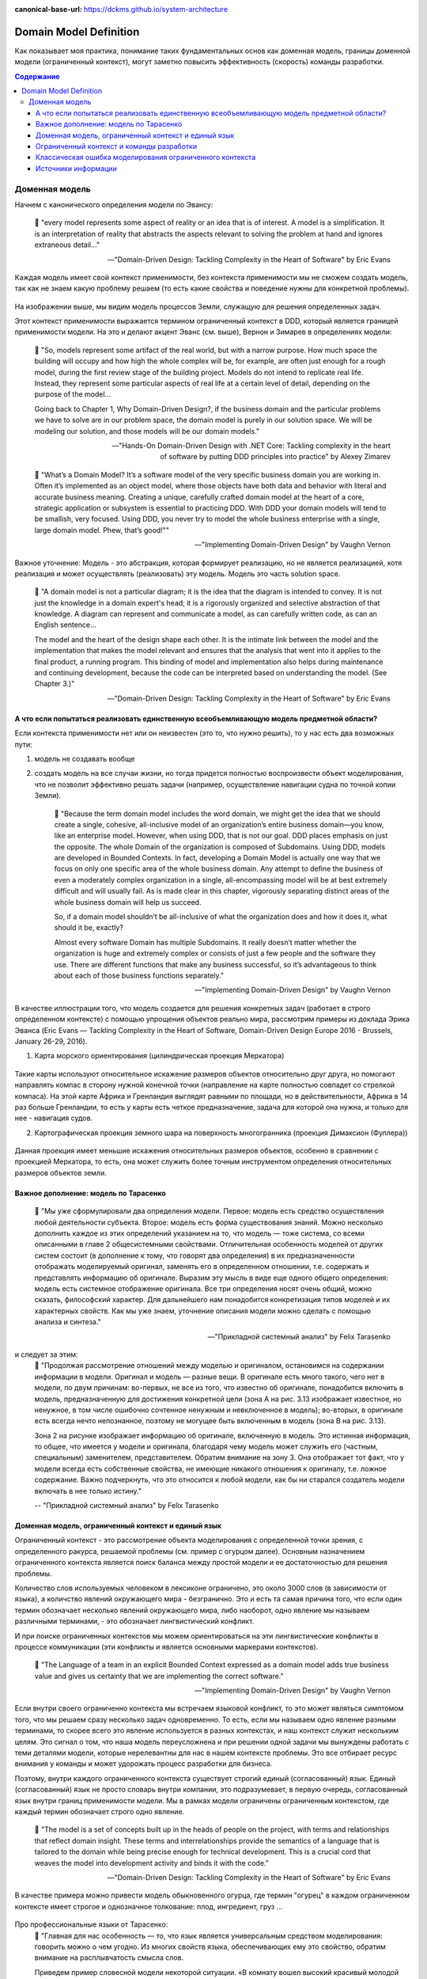 :canonical-base-url: https://dckms.github.io/system-architecture

.. index:: Domain Model
   :name: stanislav3316-domain-model-definition


=======================
Domain Model Definition
=======================

.. sectionauthor:: Stanislav Bolsun

Как показывает моя практика, понимание таких фундаментальных основ как доменная модель, границы доменной модели (ограниченный
контекст), могут заметно повысить эффективность (скорость) команды разработки.

.. contents:: Содержание

Доменная модель
===============

Начнем с канонического определения модели по Эвансу:

    📝 "every model represents some aspect of reality or an idea that is of interest.
    A model is a simplification. It is an interpretation of reality that abstracts the aspects relevant to solving
    the problem at hand and ignores extraneous detail..."

    -- "Domain-Driven Design: Tackling Complexity in the Heart of Software" by Eric Evans

Каждая модель имеет свой контекст применимости, без контекста применимости мы не сможем создать модель,
так как не знаем какую проблему решаем (то есть какие свойства и поведение нужны для конкретной проблемы).

.. figure:: _media/model_of_earth_processes.png
   :alt: Model of Earth processes
   :align: center
   :width: 100%
На изображении выше, мы видим модель процессов Земли, служащую для решения определенных задач.

Этот контекст применимости выражается термином ограниченный контекст в DDD, который является границей применимости модели.
На это и делают акцент Эванс (см. выше), Вернон и Зимарев в определениях модели:

    📝 "So, models represent some artifact of the real world, but with a narrow purpose.
    How much space the building will occupy and how high the whole complex will be, for example,
    are often just enough for a rough model, during the first review stage of the building project.
    Models do not intend to replicate real life. Instead, they represent some particular aspects of real life at a certain level of detail,
    depending on the purpose of the model...

    Going back to Chapter 1, Why Domain-Driven Design?, if the business domain and the particular problems we have to
    solve are in our problem space, the domain model is purely in our solution space.
    We will be modeling our solution, and those models will be our domain models."

    -- "Hands-On Domain-Driven Design with .NET Core: Tackling complexity in the heart of software by putting DDD principles into practice" by Alexey Zimarev

..

    📝 "What’s a Domain Model?
    It’s a software model of the very specific business domain you are working in. Often it’s implemented as an object model,
    where those objects have both data and behavior with literal and accurate business meaning.
    Creating a unique, carefully crafted domain model at the heart of a core, strategic application or subsystem is essential to
    practicing DDD. With DDD your domain models will tend to be smallish, very focused.
    Using DDD, you never try to model the whole business enterprise with a single, large domain model. Phew, that’s good!""

    -- "Implementing Domain-Driven Design" by Vaughn Vernon


Важное уточнение: Модель - это абстракция, которая формирует реализацию, но не является реализацией,
хотя реализация и может осуществлять (реализовать) эту модель. Модель это часть solution space.

    📝 "A domain model is not a particular diagram; it is the idea that the diagram is intended to convey.
    It is not just the knowledge in a domain expert's head;
    it is a rigorously organized and selective abstraction of that knowledge.
    A diagram can represent and communicate a model, as can carefully written code, as can an English sentence...

    The model and the heart of the design shape each other. It is the intimate link between the model and the implementation that
    makes the model relevant and ensures that the analysis that went into it applies to the final product, a running program.
    This binding of model and implementation also helps during maintenance and continuing development, because the code can be interpreted
    based on understanding the model. (See Chapter 3.)"

    -- "Domain-Driven Design: Tackling Complexity in the Heart of Software" by Eric Evans



А что если попытаться реализовать единственную всеобъемливающую модель предметной области?
------------------------------------------------------------------------------------------

Если контекста применимости нет или он неизвестен (это то, что нужно решить), то у нас есть два возможных пути:

1. модель не создавать вообще

2. создать модель на все случаи жизни, но тогда придется полностью воспроизвести объект моделирования,
   что не позволит эффективно решать задачи (например, осуществление навигации судна по точной копии Земли).


    📝 "Because the term domain model includes the word domain, we might get the idea that we should create a single,
    cohesive, all-inclusive model of an organization’s entire business domain—you know, like an enterprise model. However,
    when using DDD, that is not our goal. DDD places emphasis on just the opposite. The whole Domain of the organization is composed of Subdomains.
    Using DDD, models are developed in Bounded Contexts. In fact, developing a Domain Model is actually one way that we focus on only one specific area of the whole business domain.
    Any attempt to define the business of even a moderately complex organization in a single, all-encompassing model will be at best extremely difficult and will usually fail.
    As is made clear in this chapter, vigorously separating distinct areas of the whole business domain will help us succeed.

    So, if a domain model shouldn’t be all-inclusive of what the organization does and how it does it, what should it be, exactly?

    Almost every software Domain has multiple Subdomains. It really doesn’t matter whether the organization is huge and extremely complex or consists of just a few people and the software they use.
    There are different functions that make any business successful, so it’s advantageous to think about each of those business functions separately."

    -- "Implementing Domain-Driven Design" by Vaughn Vernon


В качестве иллюстрации того, что модель создается для решения конкретных задач (работает в строго определенном контексте) с помощью упрощения объектов реально мира,
рассмотрим примеры из доклада Эрика Эванса (Eric Evans — Tackling Complexity in the Heart of Software,
Domain-Driven Design Europe 2016 - Brussels, January 26-29, 2016).

1. Карта морского ориентирования (цилиндрическая проекция Меркатора)

.. figure:: _media/mercator_projection.png
   :alt: Mercator projection
   :align: center
   :width: 100%

Такие карты используют относительное искажение размеров объектов относительно друг друга, но помогают направлять компас
в сторону нужной конечной точки (направление на карте полностью совпадет со стрелкой компаса). На этой карте Африка и
Гренландия выглядят равными по площади, но в действительности, Африка в 14 раз больше Гренландии, то есть у карты есть
четкое предназначение, задача для которой она нужна, и только для нее - навигация судов.

2. Картографическая проекция земного шара на поверхность многогранника (проекция Димаксион (Фуллера))

.. figure:: _media/fuller_projection.png
   :alt: Fuller projection
   :align: center
   :width: 100%

Данная проекция имеет меньшие искажения относительных размеров объектов, особенно в сравнении с проекцией Меркатора,
то есть, она может служить более точным инструментом определения относительных размеров объектов земли.

.. seealso:: `Vaughn Vernon объясняет, почему построение канонической всеобъемлющей модели предприятия и единой предметной области на основе единой модели деятельности - миф <https://www.infoq.com/articles/modeling-uncertainty-reactive-ddd/>`_


Важное дополнение: модель по Тарасенко
--------------------------------------

    📝 "Мы уже сформулировали два определения модели. Первое: модель есть средство осуществления любой деятельности субъекта. Второе: модель есть форма существования знаний.
    Можно несколько дополнить каждое из этих определений указанием на то, что модель — тоже система, со всеми описанными в главе 2 общесистемными свойствами.
    Отличительная особенность моделей от других систем состоит (в дополнение к тому, что говорят два определения) в их предназначенности отображать моделируемый оригинал, заменять его в определенном отношении,
    т.е. содержать и представлять информацию об оригинале. Выразим эту мысль в виде еще одного общего определения: модель есть системное отображение оригинала.
    Все три определения носят очень общий, можно сказать, философский характер. Для дальнейшего нам понадобится конкретизация типов моделей и их характерных свойств.
    Как мы уже знаем, уточнение описания модели можно сделать с помощью анализа и синтеза."

    -- "Прикладной системный анализ" by Felix Tarasenko

.. figure:: _media/tarasenko_model.png
   :alt: Tarasenko model
   :align: center
   :width: 100%

и следует за этим:
    📝 "Продолжая рассмотрение отношений между моделью и оригиналом, остановимся на содержании информации в модели. Оригинал и модель — разные вещи.
    В оригинале есть много такого, чего нет в модели, по двум причинам: во-первых, не все из того, что известно об оригинале, понадобится включить в модель, предназначенную для достижения конкретной цели (зона А на рис. 3.13 изображает известное, но ненужное, в том числе ошибочно сочтенное ненужным и невключенное в модель);
    во-вторых, в оригинале есть всегда нечто непознанное, поэтому не могущее быть включенным в модель (зона В на рис. 3.13).

    Зона 2 на рисунке изображает информацию об оригинале, включенную в модель. Это истинная информация, то общее, что имеется у модели и оригинала, благодаря чему модель может служить его (частным, специальным) заменителем, представителем.
    Обратим внимание на зону 3. Она отображает тот факт, что у модели всегда есть собственные свойства, не имеющие никакого отношения к оригиналу, т.е. ложное содержание.
    Важно подчеркнуть, что это относится к любой модели, как бы ни старался создатель модели включать в нее только истину."

    -- "Прикладной системный анализ" by Felix Tarasenko

Доменная модель, ограниченный контекст и единый язык
----------------------------------------------------

Ограниченный контекст - это рассмотрение объекта моделирования с определенной точки зрения, с определенного ракурса, решаемой проблемы (см. пример с огурцом далее).
Основным назначением ограниченного контекста является поиск баланса между простой модели и ее достаточностью для решения проблемы.

Количество слов используемых человеком в лексиконе ограничено, это около 3000 слов (в зависимости от языка), а количство явлений окружающего мира - безгранично.
Это и есть та самая причина того, что если один термин обозначает несколько явлений окружающего мира, либо наоборот, одно явление мы
называем различными терминами, - это обозначает лингвистический конфликт.

И при поиске ограниченных контекстов мы можем ориентироваться на эти лингвистические конфликты в процессе коммуникации (эти конфликты
и является основными маркерами контекстов).

    📝 "The Language of a team in an explicit Bounded Context expressed as a domain model adds true business value
    and gives us certainty that we are implementing the correct software."

    -- "Implementing Domain-Driven Design" by Vaughn Vernon

Если внутри своего ограниченно контекста мы встречаем языковой конфликт, то это может являться симптомом того, что мы решаем сразу несколько задач
одновременно. То есть, если мы называем одно явление разными терминами, то скорее всего это явление используется в разных контекстах,
и наш контекст служит нескольким целям. Это сигнал о том, что наша модель переусложнена и при решении одной задачи мы вынуждены работать с теми деталями модели,
которые нерелевантны для нас в нашем контексте проблемы. Это все отбирает ресурс внимания у команды и может удорожать процесс разработки для бизнеса.

Поэтому, внутри каждого ограниченного контекста существует строгий единый (согласованный) язык. Единый (согласованный) язык не просто словарь внутри компании,
это подразумевает, в первую очередь, согласованный язык внутри границ применимости модели. Мы в рамках модели ограничены ограниченным контекстом,
где каждый термин обозначает строго одно явление.

    📝 "The model is a set of concepts built up in the heads of people on the project, with terms and relationships that reflect domain insight.
    These terms and interrelationships provide the semantics of a language that is tailored to the domain while being precise enough for technical development.
    This is a crucial cord that weaves the model into development activity and binds it with the code."

    -- "Domain-Driven Design: Tackling Complexity in the Heart of Software" by Eric Evans

В качестве примера можно привести модель обыкновенного огурца, где термин "огурец" в каждом ограниченном контексте имеет строгое и однозначное толкование: плод, ингредиент, груз ...

.. figure:: _media/cucumber_BC.png
   :alt: cucumber in diffent Bounded Contexts
   :align: center
   :width: 100%

Про профессиональные языки от Тарасенко:
    📝 "Главная для нас особенность — то, что язык является универсальным средством моделирования: говорить можно о чем угодно. Из многих свойств языка, обеспечивающих ему это свойство, обратим
    внимание на расплывчатость смысла слов.

    Приведем пример словесной модели некоторой ситуации. «В комнату вошел высокий красивый молодой человек, неся тяжелый сверток». Так и видится реальная картина. Но «высокий» — какого именно роста? «Молодой» — а сколько ему лет?
    Не говоря уж о том, что такое «красивый». «Тяжелый» — какого веса? Практически ни одно слово естественного языка не имеет точного смысла. Можно привести аналогию: «смысл» конкретной ситуации — точка, «смысл» слова — облако.
    Описывая конкретную ситуацию, мы как бы обволакиваем точку облаками, понимая, что истина гдето в середине этого скопления. В большинстве случаев, особенно в быту, такого приблизительного, расплывчатого описания бывает достаточно для действий, часто успешных.
    В некоторых видах деятельности такая расплывчатость сознательно используется как важный позитивный фактор: поэзия, юмор, политика, дипломатия, мошенничество…

    Однако в случаях, когда необходимо произвести конкретный продукт, достичь конкретного результата, этой конкретности начинает мешать расплывчатость бытового языка. И тогда те, кто занимается
    конкретной деятельностью, изживают мешающую неопределенность, вводя в язык более точные термины. У всякой группы с ее общими целями вырабатывается свой, специфический язык, обеспечивающий нужной точностью эту деятельность.
    У скотоводческого африканского племени масаев есть сотни терминов для характеристики коров; у северных народов — множество терминов, определяющих состояние снега;
    на своих языках разговаривают физики, медики, юристы; уголовники «ботают по фене»; молодежь говорит на слэнге, не понятном для взрослых; лондонские «низы» разговаривают на «кокни».
    Общий вывод: всякая групповая деятельность требует выработки специального, более точного, чем разговорный, языка; условно назовем его профессиональным.

    Профессиональные языки более точны, чем разговорный, за счет большей определенности их терминов. Важно осознать, что снятие неопределенности может быть осуществлено только за счет новой, дополнительной информации.

    Таким образом, увеличение точности смысла языковых моделей идет за счет добывания и включения в язык все новой и новой информации о предмете интереса.

    Есть ли предел этому процессу уточнения? Есть, и это язык математики, в котором термины максимально точны, однозначны. Правда, полностью изжить неопределенность невозможно, иначе было бы невозможно о бесконечности мира говорить конечными фразами.
    Есть несколько (и не только вспомогательных, но и базовых) понятий в математике, имеющих расплывчатый смысл: «приблизительно равно», «значительно больше (меньше)», «бесконечно мало (велико)», «неопределенно» и т.д.
    И все же математический язык является крайним, самым точным справа в спектре языков описания реальности (рис. 3.7)."

    -- "Прикладной системный анализ" by Felix Tarasenko

.. seealso::

    - ":ref:`stanislav3316-language-context`"



Ограниченный контекст и команды разработки
------------------------------------------

Для того чтобы реализовать модель, команда должна ее понимать, соответственно, набольшей эффективностью команда будет обладать тогда,
когда граница ответственности команды совпадает с границей модели. Это и можно назвать границей автономности рабочей команды, что позволяет команде
фокусироваться на решении конкретной задачи. В ограниченном контексте команды модель обладает наибольшей
внутренней связанностью (cohesion) и наименьшим сопряжением (coupling) с другими частями системы.

В таком случае решается проблема Брукса, а именно, достижение автономности команды, - рост коммуникационных связей внутри команды и уменьшение коммуникационных связей между командами.

.. seealso::

    - ":ref:`emacsway-team-topologies-at-scale`"


Если же модель поделить неправильно, допустим, разрезать полноценную модель на две разные части, то резко возрастет количество коммуникационных путей между командами,
и этим мы ухудшаем параллелизм задач. Аналогично, если свалим в один ограниченный контекст две модели которые служат двум разным целям,
то мы увеличим когнитивную нагрузку команды.

Таким образом, единственный способ достигнуть наибольшего уровня параллелизма команд, обеспечить их автономность и независимость друг от друга - это правильно найти и поделить ограниченные контексты.



Классическая ошибка моделирования ограниченного контекста
---------------------------------------------------------

Классическая ошибка при моделировании Bounded Context (BC) заключается в том, что при неправильном понимании модели возникает желание "запихнуть" модель объекта моделирования в какой-то один BC.
Существует два самых неправильных вопроса - в какой BC поместить сущность и как мне получить из другого BC нужную сущность.

Моделирование BC - это не кройка. Плод, груз, ингредиент, блюдо - это все модели одного и того же объекта моделирования - огурца, только в разных BC.
Можно рассмотреть BC как одну из плоскостей додека‌эдра (когда один и тот же элемент виден под разными углами с разных плоскостей додека‌эдра),
а не как о фрагменте пазла (когда один элемент может принадлежать только одному фрагменту полотна).
Задача не в том, в какой BC "запихнуть", и не в том, как разрезать, а в том, какие именно аспекты поведения объекта моделирования релевантны в контексте решаемой проблемы текущего BC.
Посетитель, пользователь, клиент, покупатель, плательщик, получатель, адресат - это все тоже модели одного и того же объекта моделирования.

.. figure:: _media/bc_perspective.png
   :alt: Different pespectives are matter
   :align: center
   :width: 100%

Владик отлично выводит противоречие, как опытный диалектик:

    📝 "However, it is more difficult to represent such a divergent model of the business domain in software. Source code doesn’t cope well with ambiguity. If we were to bring the sales department’s complicated model into marketing,
    it would introduce complexity where it’s not needed— far more detail and behavior than marketing people need for optimizing advertising campaigns. But if we were to try to simplify the sales model according to the marketing world view,
    it wouldn’t fit the sales subdomain’s needs, because it’s too simplistic for managing and optimizing the sales process.
    We’d have an overengineered solution in the first case and an under-engineered one in the second."



Источники информации
------------------------------------------------------------------

1. Ivan Zakrevskii
2. Группа тг-канала объединения ИТ-архитекторов (@ru_arc)
3. DDDevotion chat (tg https://t.me/iDDDqd)
4. Группа тг-канала (@emacsway_log) о Software Design/Architecture, DDD, Microservice Architecture, Distributed Systems, SDLC, Agile, Team Topology etc.
5. интерпретация собственного опыта
